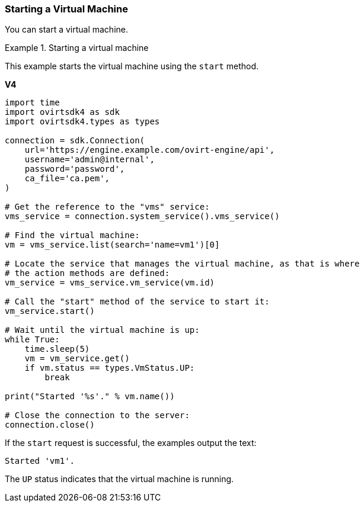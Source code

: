 [[Starting_a_Virtual_Machine]]
=== Starting a Virtual Machine

You can start a virtual machine.

.Starting a virtual machine
====
This example starts the virtual machine using the `start` method.

*V4*

[source, Python]
----
import time
import ovirtsdk4 as sdk
import ovirtsdk4.types as types

connection = sdk.Connection(
    url='https://engine.example.com/ovirt-engine/api',
    username='admin@internal',
    password='password',
    ca_file='ca.pem',
)

# Get the reference to the "vms" service:
vms_service = connection.system_service().vms_service()

# Find the virtual machine:
vm = vms_service.list(search='name=vm1')[0]

# Locate the service that manages the virtual machine, as that is where
# the action methods are defined:
vm_service = vms_service.vm_service(vm.id)

# Call the "start" method of the service to start it:
vm_service.start()

# Wait until the virtual machine is up:
while True:
    time.sleep(5)
    vm = vm_service.get()
    if vm.status == types.VmStatus.UP:
        break

print("Started '%s'." % vm.name())

# Close the connection to the server:
connection.close()
----

If the `start` request is successful, the examples output the text:

[options="nowrap" subs="normal"]
----
Started 'vm1'.
----

The `UP` status indicates that the virtual machine is running.

====
